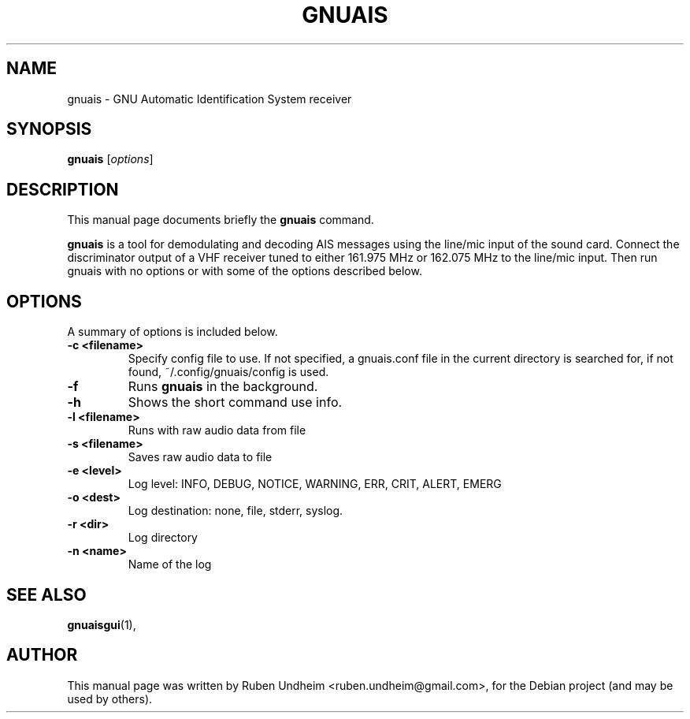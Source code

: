 .\"                                      Hey, EMACS: -*- nroff -*-
.\" First parameter, NAME, should be all caps
.\" Second parameter, SECTION, should be 1-8, maybe w/ subsection
.\" other parameters are allowed: see man(7), man(1)
.TH GNUAIS 1 "August 07, 2013"
.\" Please adjust this date whenever revising the manpage.
.\"
.\" Some roff macros, for reference:
.\" .nh        disable hyphenation
.\" .hy        enable hyphenation
.\" .ad l      left justify
.\" .ad b      justify to both left and right margins
.\" .nf        disable filling
.\" .fi        enable filling
.\" .br        insert line break
.\" .sp <n>    insert n+1 empty lines
.\" for manpage-specific macros, see man(7)
.SH NAME
gnuais \- GNU Automatic Identification System receiver
.SH SYNOPSIS
.B gnuais
.RI [ options ] 
.SH DESCRIPTION
This manual page documents briefly the
.B gnuais
command.
.PP
\fBgnuais\fP is a tool for demodulating and decoding AIS messages using the line/mic input of the sound card. Connect the discriminator output of a VHF receiver tuned to either 161.975 MHz or 162.075 MHz to the line/mic input. Then run gnuais with no options or with some of the options described below. 
.\" TeX users may be more comfortable with the \fB<whatever>\fP and
.\" \fI<whatever>\fP escape sequences to invode bold face and italics,
.\" respectively.
.SH OPTIONS
A summary of options is included below.
.TP
.B \-c <filename>
Specify config file to use. If not specified, a gnuais.conf file in the current directory is searched for, if not found, ~/.config/gnuais/config is used.
.TP
.B \-f
Runs
.B gnuais
in the background.
.TP
.B \-h
Shows the short command use info.
.TP
.B \-l <filename>
Runs with raw audio data from file
.TP
.B \-s <filename>
Saves raw audio data to file
.TP
.B \-e <level>
Log level: INFO, DEBUG, NOTICE, WARNING, ERR, CRIT, ALERT, EMERG
.TP
.B \-o <dest>
Log destination: none, file, stderr, syslog.
.TP
.B \-r <dir>
Log directory
.TP
.B \-n <name>
Name of the log
.SH SEE ALSO
.BR gnuaisgui (1),
.br
.SH AUTHOR
This manual page was written by Ruben Undheim <ruben.undheim@gmail.com>,
for the Debian project (and may be used by others).
